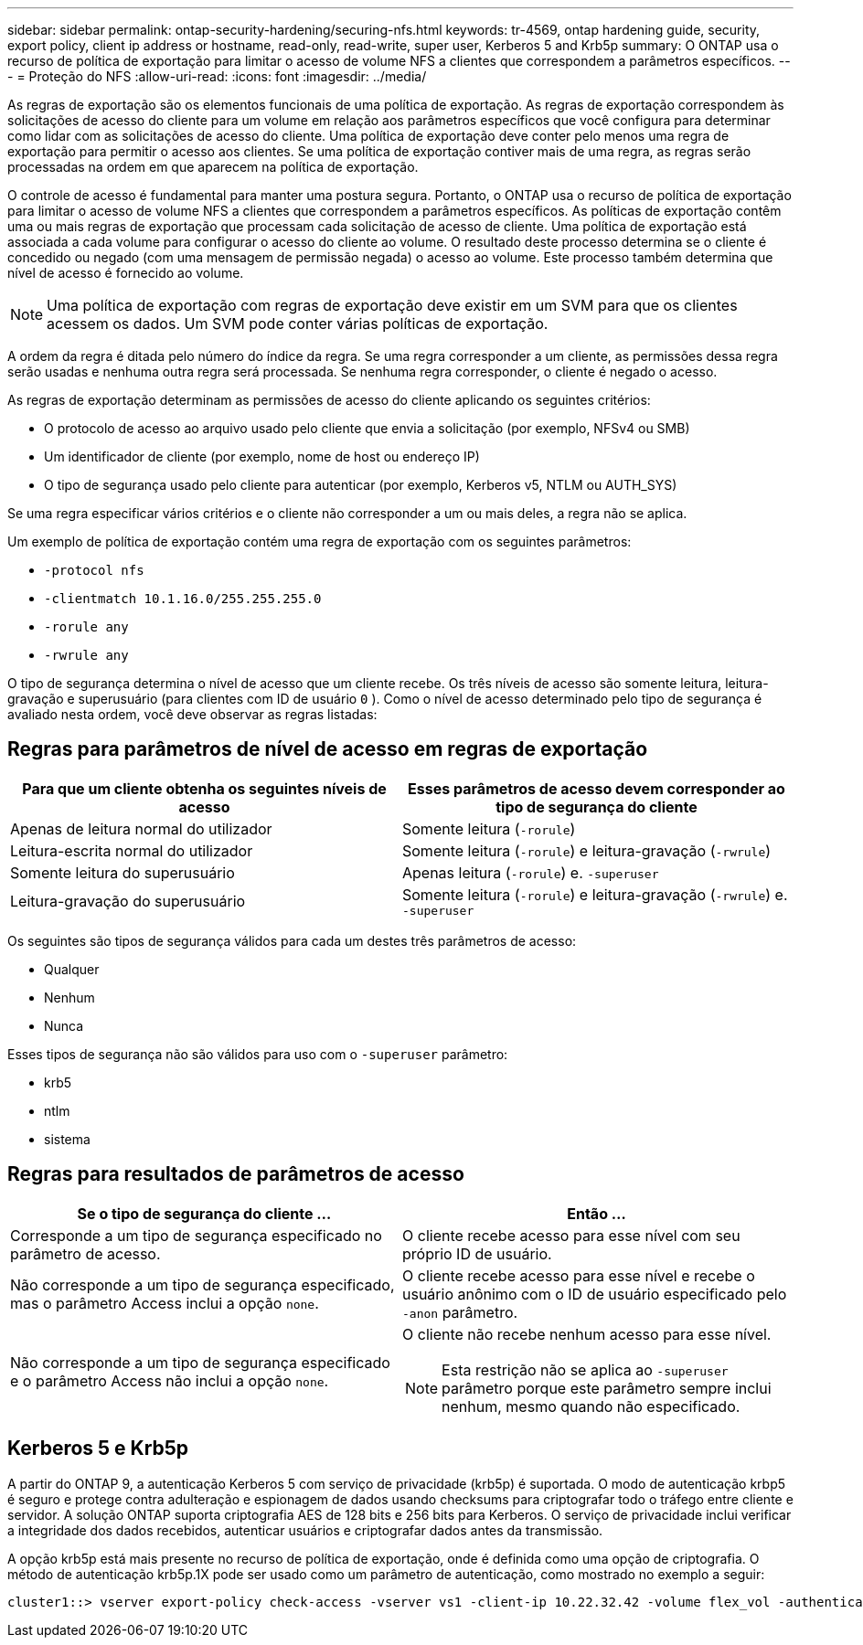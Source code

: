 ---
sidebar: sidebar 
permalink: ontap-security-hardening/securing-nfs.html 
keywords: tr-4569, ontap hardening guide, security, export policy, client ip address or hostname, read-only, read-write, super user, Kerberos 5 and Krb5p 
summary: O ONTAP usa o recurso de política de exportação para limitar o acesso de volume NFS a clientes que correspondem a parâmetros específicos. 
---
= Proteção do NFS
:allow-uri-read: 
:icons: font
:imagesdir: ../media/


[role="lead"]
As regras de exportação são os elementos funcionais de uma política de exportação. As regras de exportação correspondem às solicitações de acesso do cliente para um volume em relação aos parâmetros específicos que você configura para determinar como lidar com as solicitações de acesso do cliente. Uma política de exportação deve conter pelo menos uma regra de exportação para permitir o acesso aos clientes. Se uma política de exportação contiver mais de uma regra, as regras serão processadas na ordem em que aparecem na política de exportação.

O controle de acesso é fundamental para manter uma postura segura. Portanto, o ONTAP usa o recurso de política de exportação para limitar o acesso de volume NFS a clientes que correspondem a parâmetros específicos. As políticas de exportação contêm uma ou mais regras de exportação que processam cada solicitação de acesso de cliente. Uma política de exportação está associada a cada volume para configurar o acesso do cliente ao volume. O resultado deste processo determina se o cliente é concedido ou negado (com uma mensagem de permissão negada) o acesso ao volume. Este processo também determina que nível de acesso é fornecido ao volume.


NOTE: Uma política de exportação com regras de exportação deve existir em um SVM para que os clientes acessem os dados. Um SVM pode conter várias políticas de exportação.

A ordem da regra é ditada pelo número do índice da regra. Se uma regra corresponder a um cliente, as permissões dessa regra serão usadas e nenhuma outra regra será processada. Se nenhuma regra corresponder, o cliente é negado o acesso.

As regras de exportação determinam as permissões de acesso do cliente aplicando os seguintes critérios:

* O protocolo de acesso ao arquivo usado pelo cliente que envia a solicitação (por exemplo, NFSv4 ou SMB)
* Um identificador de cliente (por exemplo, nome de host ou endereço IP)
* O tipo de segurança usado pelo cliente para autenticar (por exemplo, Kerberos v5, NTLM ou AUTH_SYS)


Se uma regra especificar vários critérios e o cliente não corresponder a um ou mais deles, a regra não se aplica.

Um exemplo de política de exportação contém uma regra de exportação com os seguintes parâmetros:

* `-protocol nfs`
* `-clientmatch 10.1.16.0/255.255.255.0`
* `-rorule any`
* `-rwrule any`


O tipo de segurança determina o nível de acesso que um cliente recebe. Os três níveis de acesso são somente leitura, leitura-gravação e superusuário (para clientes com ID de usuário `0` ). Como o nível de acesso determinado pelo tipo de segurança é avaliado nesta ordem, você deve observar as regras listadas:



== Regras para parâmetros de nível de acesso em regras de exportação

[cols="2a,2a"]
|===
| Para que um cliente obtenha os seguintes níveis de acesso | Esses parâmetros de acesso devem corresponder ao tipo de segurança do cliente 


 a| 
Apenas de leitura normal do utilizador
 a| 
Somente leitura (`-rorule`)



 a| 
Leitura-escrita normal do utilizador
 a| 
Somente leitura (`-rorule`) e leitura-gravação (`-rwrule`)



 a| 
Somente leitura do superusuário
 a| 
Apenas leitura (`-rorule`) e. `-superuser`



 a| 
Leitura-gravação do superusuário
 a| 
Somente leitura (`-rorule`) e leitura-gravação (`-rwrule`) e. `-superuser`

|===
Os seguintes são tipos de segurança válidos para cada um destes três parâmetros de acesso:

* Qualquer
* Nenhum
* Nunca


Esses tipos de segurança não são válidos para uso com o `-superuser` parâmetro:

* krb5
* ntlm
* sistema




== Regras para resultados de parâmetros de acesso

[cols="50%,50%"]
|===
| Se o tipo de segurança do cliente ... | Então ... 


| Corresponde a um tipo de segurança especificado no parâmetro de acesso. | O cliente recebe acesso para esse nível com seu próprio ID de usuário. 


| Não corresponde a um tipo de segurança especificado, mas o parâmetro Access inclui a opção `none`. | O cliente recebe acesso para esse nível e recebe o usuário anônimo com o ID de usuário especificado pelo `-anon` parâmetro. 


| Não corresponde a um tipo de segurança especificado e o parâmetro Access não inclui a opção `none`.  a| 
O cliente não recebe nenhum acesso para esse nível.


NOTE: Esta restrição não se aplica ao `-superuser` parâmetro porque este parâmetro sempre inclui nenhum, mesmo quando não especificado.

|===


== Kerberos 5 e Krb5p

A partir do ONTAP 9, a autenticação Kerberos 5 com serviço de privacidade (krb5p) é suportada. O modo de autenticação krbp5 é seguro e protege contra adulteração e espionagem de dados usando checksums para criptografar todo o tráfego entre cliente e servidor. A solução ONTAP suporta criptografia AES de 128 bits e 256 bits para Kerberos. O serviço de privacidade inclui verificar a integridade dos dados recebidos, autenticar usuários e criptografar dados antes da transmissão.

A opção krb5p está mais presente no recurso de política de exportação, onde é definida como uma opção de criptografia. O método de autenticação krb5p.1X pode ser usado como um parâmetro de autenticação, como mostrado no exemplo a seguir:

[listing]
----
cluster1::> vserver export-policy check-access -vserver vs1 -client-ip 10.22.32.42 -volume flex_vol -authentication-method krb5p -protocol nfs3 -access- type read
----